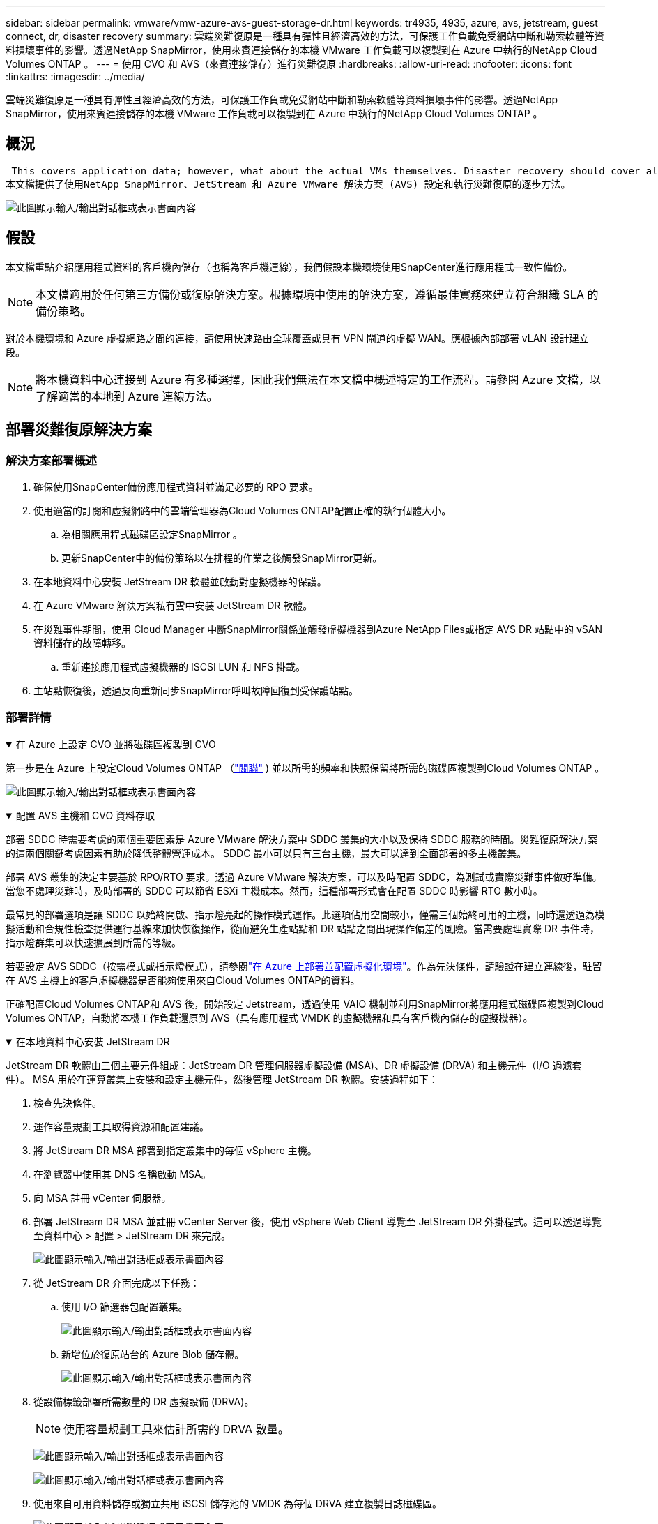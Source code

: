 ---
sidebar: sidebar 
permalink: vmware/vmw-azure-avs-guest-storage-dr.html 
keywords: tr4935, 4935, azure, avs, jetstream, guest connect, dr, disaster recovery 
summary: 雲端災難復原是一種具有彈性且經濟高效的方法，可保護工作負載免受網站中斷和勒索軟體等資料損壞事件的影響。透過NetApp SnapMirror，使用來賓連接儲存的本機 VMware 工作負載可以複製到在 Azure 中執行的NetApp Cloud Volumes ONTAP 。 
---
= 使用 CVO 和 AVS（來賓連接儲存）進行災難復原
:hardbreaks:
:allow-uri-read: 
:nofooter: 
:icons: font
:linkattrs: 
:imagesdir: ../media/


[role="lead"]
雲端災難復原是一種具有彈性且經濟高效的方法，可保護工作負載免受網站中斷和勒索軟體等資料損壞事件的影響。透過NetApp SnapMirror，使用來賓連接儲存的本機 VMware 工作負載可以複製到在 Azure 中執行的NetApp Cloud Volumes ONTAP 。



== 概況

 This covers application data; however, what about the actual VMs themselves. Disaster recovery should cover all dependent components, including virtual machines, VMDKs, application data, and more. To accomplish this, SnapMirror along with Jetstream can be used to seamlessly recover workloads replicated from on-premises to Cloud Volumes ONTAP while using vSAN storage for VM VMDKs.
本文檔提供了使用NetApp SnapMirror、JetStream 和 Azure VMware 解決方案 (AVS) 設定和執行災難復原的逐步方法。

image:dr-cvo-avs-001.png["此圖顯示輸入/輸出對話框或表示書面內容"]



== 假設

本文檔重點介紹應用程式資料的客戶機內儲存（也稱為客戶機連線），我們假設本機環境使用SnapCenter進行應用程式一致性備份。


NOTE: 本文檔適用於任何第三方備份或復原解決方案。根據環境中使用的解決方案，遵循最佳實務來建立符合組織 SLA 的備份策略。

對於本機環境和 Azure 虛擬網路之間的連接，請使用快速路由全球覆蓋或具有 VPN 閘道的虛擬 WAN。應根據內部部署 vLAN 設計建立段。


NOTE: 將本機資料中心連接到 Azure 有多種選擇，因此我們無法在本文檔中概述特定的工作流程。請參閱 Azure 文檔，以了解適當的本地到 Azure 連線方法。



== 部署災難復原解決方案



=== 解決方案部署概述

. 確保使用SnapCenter備份應用程式資料並滿足必要的 RPO 要求。
. 使用適當的訂閱和虛擬網路中的雲端管理器為Cloud Volumes ONTAP配置正確的執行個體大小。
+
.. 為相關應用程式磁碟區設定SnapMirror 。
.. 更新SnapCenter中的備份策略以在排程的作業之後觸發SnapMirror更新。


. 在本地資料中心安裝 JetStream DR 軟體並啟動對虛擬機器的保護。
. 在 Azure VMware 解決方案私有雲中安裝 JetStream DR 軟體。
. 在災難事件期間，使用 Cloud Manager 中斷SnapMirror關係並觸發虛擬機器到Azure NetApp Files或指定 AVS DR 站點中的 vSAN 資料儲存的故障轉移。
+
.. 重新連接應用程式虛擬機器的 ISCSI LUN 和 NFS 掛載。


. 主站點恢復後，透過反向重新同步SnapMirror呼叫故障回復到受保護站點。




=== 部署詳情

.在 Azure 上設定 CVO 並將磁碟區複製到 CVO
[%collapsible%open]
====
第一步是在 Azure 上設定Cloud Volumes ONTAP （link:vmw-azure-avs-guest-storage.html["關聯"^] ) 並以所需的頻率和快照保留將所需的磁碟區複製到Cloud Volumes ONTAP 。

image:dr-cvo-avs-002.png["此圖顯示輸入/輸出對話框或表示書面內容"]

====
.配置 AVS 主機和 CVO 資料存取
[%collapsible%open]
====
部署 SDDC 時需要考慮的兩個重要因素是 Azure VMware 解決方案中 SDDC 叢集的大小以及保持 SDDC 服務的時間。災難復原解決方案的這兩個關鍵考慮因素有助於降低整體營運成本。  SDDC 最小可以只有三台主機，最大可以達到全面部署的多主機叢集。

部署 AVS 叢集的決定主要基於 RPO/RTO 要求。透過 Azure VMware 解決方案，可以及時配置 SDDC，為測試或實際災難事件做好準備。當您不處理災難時，及時部署的 SDDC 可以節省 ESXi 主機成本。然而，這種部署形式會在配置 SDDC 時影響 RTO 數小時。

最常見的部署選項是讓 SDDC 以始終開啟、指示燈亮起的操作模式運作。此選項佔用空間較小，僅需三個始終可用的主機，同時還透過為模擬活動和合規性檢查提供運行基線來加快恢復操作，從而避免生產站點和 DR 站點之間出現操作偏差的風險。當需要處理實際 DR 事件時，指示燈群集可以快速擴展到所需的等級。

若要設定 AVS SDDC（按需模式或指示燈模式），請參閱link:vmw-azure-avs-setup.html["在 Azure 上部署並配置虛擬化環境"^]。作為先決條件，請驗證在建立連線後，駐留在 AVS 主機上的客戶虛擬機器是否能夠使用來自Cloud Volumes ONTAP的資料。

正確配置Cloud Volumes ONTAP和 AVS 後，開始設定 Jetstream，透過使用 VAIO 機制並利用SnapMirror將應用程式磁碟區複製到Cloud Volumes ONTAP，自動將本機工作負載還原到 AVS（具有應用程式 VMDK 的虛擬機器和具有客戶機內儲存的虛擬機器）。

====
.在本地資料中心安裝 JetStream DR
[%collapsible%open]
====
JetStream DR 軟體由三個主要元件組成：JetStream DR 管理伺服器虛擬設備 (MSA)、DR 虛擬設備 (DRVA) 和主機元件（I/O 過濾套件）。 MSA 用於在運算叢集上安裝和設定主機元件，然後管理 JetStream DR 軟體。安裝過程如下：

. 檢查先決條件。
. 運作容量規劃工具取得資源和配置建議。
. 將 JetStream DR MSA 部署到指定叢集中的每個 vSphere 主機。
. 在瀏覽器中使用其 DNS 名稱啟動 MSA。
. 向 MSA 註冊 vCenter 伺服器。
. 部署 JetStream DR MSA 並註冊 vCenter Server 後，使用 vSphere Web Client 導覽至 JetStream DR 外掛程式。這可以透過導覽至資料中心 > 配置 > JetStream DR 來完成。
+
image:dr-cvo-avs-003.png["此圖顯示輸入/輸出對話框或表示書面內容"]

. 從 JetStream DR 介面完成以下任務：
+
.. 使用 I/O 篩選器包配置叢集。
+
image:dr-cvo-avs-004.png["此圖顯示輸入/輸出對話框或表示書面內容"]

.. 新增位於復原站台的 Azure Blob 儲存體。
+
image:dr-cvo-avs-005.png["此圖顯示輸入/輸出對話框或表示書面內容"]



. 從設備標籤部署所需數量的 DR 虛擬設備 (DRVA)。
+

NOTE: 使用容量規劃工具來估計所需的 DRVA 數量。

+
image:dr-cvo-avs-006.png["此圖顯示輸入/輸出對話框或表示書面內容"]

+
image:dr-cvo-avs-007.png["此圖顯示輸入/輸出對話框或表示書面內容"]

. 使用來自可用資料儲存或獨立共用 iSCSI 儲存池的 VMDK 為每個 DRVA 建立複製日誌磁碟區。
+
image:dr-cvo-avs-008.png["此圖顯示輸入/輸出對話框或表示書面內容"]

. 在「受保護的網域」標籤中，使用有關 Azure Blob 儲存站台、DRVA 執行個體和複製日誌的資訊建立所需數量的受保護網域。受保護域定義叢集內的特定虛擬機或一組應用程式虛擬機，這些虛擬機受到一起保護，並分配了故障轉移/故障回復操作的優先順序。
+
image:dr-cvo-avs-009.png["此圖顯示輸入/輸出對話框或表示書面內容"]

+
image:dr-cvo-avs-010.png["此圖顯示輸入/輸出對話框或表示書面內容"]

. 選擇要保護的虛擬機，並根據依賴關係將虛擬機分組到應用程式群組中。應用程式定義可讓您將虛擬機器集分組為邏輯群組，其中包含其啟動順序、啟動延遲以及可在復原時執行的選用應用程式驗證。
+

NOTE: 確保受保護域內的所有虛擬機器使用相同的保護模式。

+

NOTE: 回寫（VMDK）模式提供更高的效能。

+
image:dr-cvo-avs-011.png["此圖顯示輸入/輸出對話框或表示書面內容"]

. 確保複製日誌卷放置在高效能儲存上。
+
image:dr-cvo-avs-012.png["此圖顯示輸入/輸出對話框或表示書面內容"]

. 完成後，按一下「開始保護」以保護受保護的網域。這將開始將選定虛擬機器的資料複製到指定的 Blob 儲存體。
+
image:dr-cvo-avs-013.png["此圖顯示輸入/輸出對話框或表示書面內容"]

. 複製完成後，虛擬機器保護狀態標記為可恢復。
+
image:dr-cvo-avs-014.png["此圖顯示輸入/輸出對話框或表示書面內容"]

+

NOTE: 可以設定故障轉移運作手冊來對虛擬機器進行分組（稱為復原群組）、設定啟動順序以及修改 CPU/記憶體設定以及 IP 配置。

. 按一下“設定”，然後按一下“執行手冊設定”連結來設定執行手冊群組。
+
image:dr-cvo-avs-015.png["此圖顯示輸入/輸出對話框或表示書面內容"]

. 點選「建立群組」按鈕開始建立新的運作手冊群組。
+

NOTE: 如果需要，在螢幕的下部，套用自訂前腳本和後腳本，以便在執行手冊組操作之前和之後自動執行。確保 Runbook 腳本駐留在管理伺服器上。

+
image:dr-cvo-avs-016.png["此圖顯示輸入/輸出對話框或表示書面內容"]

. 根據需要編輯 VM 設定。指定恢復虛擬機器的參數，包括啟動順序、啟動延遲（以秒為單位）、CPU 數量以及要分配的記憶體量。按一下向上或向下箭頭以變更虛擬機器的啟動順序。也提供了保留 MAC 的選項。
+
image:dr-cvo-avs-017.png["此圖顯示輸入/輸出對話框或表示書面內容"]

. 可以為群組中的個別虛擬機器手動配置靜態 IP 位址。按一下虛擬機器的 NIC 視圖連結以手動配置其 IP 位址設定。
+
image:dr-cvo-avs-018.png["此圖顯示輸入/輸出對話框或表示書面內容"]

. 點選配置按鈕儲存各個虛擬機器的 NIC 設定。
+
image:dr-cvo-avs-019.png["此圖顯示輸入/輸出對話框或表示書面內容"]

+
image:dr-cvo-avs-020.png["此圖顯示輸入/輸出對話框或表示書面內容"]



故障轉移和故障回復運作手冊的狀態現在均列為「已設定」。故障轉移和故障回應運作手冊群組是使用相同的初始虛擬機器群組和設定成對建立的。如果需要，可以透過點擊其各自的「詳細資料」連結並進行更改來單獨自訂任何運行手冊組的設定。

====
.在私有雲中為 AVS 安裝 JetStream DR
[%collapsible%open]
====
恢復站點 (AVS) 的最佳實踐是提前創建一個三節點的試點燈叢集。這允許預先配置恢復站點基礎設施，包括以下內容：

* 目標網路段、防火牆、DHCP 和 DNS 等服務等
* 為 AVS 安裝 JetStream DR
* 將 ANF 卷配置為資料儲存等


JetStream DR 支援關鍵任務域的接近零 RTO 模式。對於這些網域，應該預先安裝目標儲存。在這種情況下，ANF 是建議的儲存類型。


NOTE: 應在 AVS 叢集上配置包括段創建在內的網路配置以滿足本機要求。


NOTE: 根據 SLA 和 RTO 要求，您可以使用連續故障轉移或常規（標準）故障轉移模式。對於接近零的 RTO，您應該在復原站點開始持續補水。

. 若要在 Azure VMware 解決方案私有雲上安裝 JetStream DR for AVS，請使用執行指令。從 Azure 入口網站前往 Azure VMware 解決方案，選擇私有雲，然後選擇執行命令> 套件> JSDR.Configuration。
+

NOTE: Azure VMware 解決方案的預設 CloudAdmin 使用者沒有足夠的權限來為 AVS 安裝 JetStream DR。  Azure VMware 解決方案透過呼叫 JetStream DR 的 Azure VMware 解決方案來執行指令，實現了 JetStream DR 的簡化和自動化安裝。

+
以下螢幕截圖顯示了使用基於 DHCP 的 IP 位址的安裝。

+
image:dr-cvo-avs-021.png["此圖顯示輸入/輸出對話框或表示書面內容"]

. JetStream DR for AVS 安裝完成後，刷新瀏覽器。若要存取 JetStream DR UI，請前往 SDDC 資料中心 > 設定 > JetStream DR。
+
image:dr-cvo-avs-022.png["此圖顯示輸入/輸出對話框或表示書面內容"]

. 從 JetStream DR 介面完成以下任務：
+
.. 新增用於保護本機叢集的 Azure Blob 儲存帳戶作為儲存站點，然後執行掃描網域選項。
.. 在出現的彈出對話方塊視窗中，選擇要匯入的受保護網域，然後按一下其匯入連結。
+
image:dr-cvo-avs-023.png["此圖顯示輸入/輸出對話框或表示書面內容"]



. 該域名已導入以進行恢復。前往「受保護的網域」標籤並驗證是否已選擇目標網域，或從「選擇受保護的網域」功能表中選擇所需的網域。顯示受保護域中可復原的虛擬機器清單。
+
image:dr-cvo-avs-024.png["此圖顯示輸入/輸出對話框或表示書面內容"]

. 導入受保護域後，部署 DRVA 設備。
+

NOTE: 這些步驟也可以使用 CPT 建立的計劃自動執行。

. 使用可用的 vSAN 或 ANF 資料儲存建立複製日誌卷。
. 導入受保護的網域並配置恢復 VA 以使用 ANF 資料儲存進行 VM 放置。
+
image:dr-cvo-avs-025.png["此圖顯示輸入/輸出對話框或表示書面內容"]

+

NOTE: 確保所選網段上啟用了 DHCP，並且有足夠的可用 IP。在網域名稱恢復期間，暫時使用動態 IP。每個復原的虛擬機器（包括持續補水）都需要一個單獨的動態 IP。恢復完成後，IP 被釋放並可重複使用。

. 選擇適當的故障轉移選項（連續故障轉移或故障轉移）。在這個例子中，選擇了持續補水（持續故障轉移）。
+

NOTE: 儘管連續故障轉移和故障轉移模式在執行配置時有所不同，但兩種故障轉移模式都使用相同的步驟進行設定。故障轉移步驟是一起配置和執行的，以應對災難事件。可以隨時配置連續故障轉移，然後允許其在正常系統運作期間在背景運作。災難事件發生後，完成持續故障轉移，立即將受保護虛擬機器的所有權轉移到復原站點（接近零 RTO）。

+
image:dr-cvo-avs-026.png["此圖顯示輸入/輸出對話框或表示書面內容"]



持續故障轉移程序開始，並且可以從 UI 監控其進度。點擊「目前步驟」部分中的藍色圖示將開啟一個彈出窗口，其中顯示故障轉移過程當前步驟的詳細資訊。

====
.故障轉移和故障恢復
[%collapsible%open]
====
. 當本地環境的受保護叢集發生災難（部分或全部故障）後，您可以在中斷各個應用程式磁碟區的SnapMirror關係後，使用 Jetstream 觸發虛擬機器的故障轉移。
+
image:dr-cvo-avs-027.png["此圖顯示輸入/輸出對話框或表示書面內容"]

+
image:dr-cvo-avs-028.png["此圖顯示輸入/輸出對話框或表示書面內容"]

+

NOTE: 此步驟可以輕鬆實現自動化，以促進恢復過程。

. 存取 AVS SDDC（目標端）上的 Jetstream UI 並觸發故障轉移選項以完成故障轉移。工作列顯示故障轉移活動的進度。
+
在完成故障轉移時出現的對話視窗中，可以將故障轉移任務指定為計劃的或假定為強制的。

+
image:dr-cvo-avs-029.png["此圖顯示輸入/輸出對話框或表示書面內容"]

+
image:dr-cvo-avs-030.png["此圖顯示輸入/輸出對話框或表示書面內容"]

+
強制故障轉移假定主站點不再可訪問，受保護域的所有權應由復原站點直接承擔。

+
image:dr-cvo-avs-031.png["此圖顯示輸入/輸出對話框或表示書面內容"]

+
image:dr-cvo-avs-032.png["此圖顯示輸入/輸出對話框或表示書面內容"]

. 連續故障轉移完成後，會出現一則訊息確認任務完成。任務完成後，存取復原的虛擬機器以設定 ISCSI 或 NFS 會話。
+

NOTE: 故障轉移模式變為“故障轉移中正在運行”，虛擬機器狀態變為“可恢復”。受保護域的所有虛擬機器現在都在復原站點上執行，狀態依照故障轉移運作手冊設定指定。

+

NOTE: 為了驗證故障轉移配置和基礎設施，JetStream DR 可以在測試模式下運作（測試故障轉移選項），以觀察虛擬機器及其資料從物件儲存到測試復原環境的復原情況。當在測試模式下執行故障轉移過程時，其操作類似於實際的故障轉移過程。

+
image:dr-cvo-avs-033.png["此圖顯示輸入/輸出對話框或表示書面內容"]

. 虛擬機器復原後，使用儲存災難復原進行來賓儲存。為了示範此過程，本例中使用了 SQL 伺服器。
. 登入 AVS SDDC 上復原的SnapCenter VM 並啟用 DR 模式。
+
.. 使用瀏覽器存取SnapCenter UI。
+
image:dr-cvo-avs-034.png["此圖顯示輸入/輸出對話框或表示書面內容"]

.. 在設定頁面中，導覽至設定> 全域設定> 災難復原。
.. 選擇啟用災難復原。
.. 按一下“應用”。
+
image:dr-cvo-avs-035.png["此圖顯示輸入/輸出對話框或表示書面內容"]

.. 按一下「監視」>「作業」來驗證 DR 作業是否已啟用。
+

NOTE: 應使用NetApp SnapCenter 4.6 或更高版本進行儲存災難復原。對於先前的版本，應使用應用程式一致性快照（使用SnapMirror複製），並且應執行手動恢復，以防必須在災難恢復站點恢復先前的備份。



. 確保SnapMirror關係已中斷。
+
image:dr-cvo-avs-036.png["此圖顯示輸入/輸出對話框或表示書面內容"]

. 將Cloud Volumes ONTAP中的 LUN 連接到具有相同磁碟機號碼的復原的 SQL 客戶虛擬機器。
+
image:dr-cvo-avs-037.png["此圖顯示輸入/輸出對話框或表示書面內容"]

. 開啟 iSCSI 啟動器，清除先前已中斷的會話，並為複製的Cloud Volumes ONTAP磁碟區新增目標以及多路徑。
+
image:dr-cvo-avs-038.png["此圖顯示輸入/輸出對話框或表示書面內容"]

. 確保所有磁碟都使用 DR 之前使用的相同磁碟機號碼進行連接。
+
image:dr-cvo-avs-039.png["此圖顯示輸入/輸出對話框或表示書面內容"]

. 重新啟動 MSSQL 伺服器服務。
+
image:dr-cvo-avs-040.png["此圖顯示輸入/輸出對話框或表示書面內容"]

. 確保 SQL 資源已恢復上線。
+
image:dr-cvo-avs-041.png["此圖顯示輸入/輸出對話框或表示書面內容"]

+

NOTE: 對於 NFS，使用 mount 指令附加磁碟區並更新 `/etc/fstab`條目。

+
此時，操作可以運作且業務可以繼續正常進行。

+

NOTE: 在 NSX-T 端，可以建立單獨的專用第 1 層閘道來模擬故障轉移場景。這可確保所有工作負載可以相互通信，但不會有任何流量可以路由進出環境，從而可以執行任何分類、遏製或強化任務而不會有交叉污染的風險。此操作超出了本文檔的範圍，但可以輕鬆實現模擬隔離。



主站點重新啟動並運行後，您可以執行故障復原。  VM 保護由 Jetstream 恢復，並且必須逆轉SnapMirror關係。

. 恢復本地環境。根據災難事件的類型，可能需要復原和/或驗證受保護叢集的配置。如有必要，可能需要重新安裝 JetStream DR 軟體。
. 存取復原的本機環境，前往 Jetstream DR UI，然後選擇適當的受保護網域。受保護網站準備好故障復原後，在 UI 中選擇故障復原選項。
+

NOTE: CPT 產生的故障復原計畫也可用於啟動虛擬機器及其資料從物件儲存返回原始 VMware 環境。

+
image:dr-cvo-avs-042.png["此圖顯示輸入/輸出對話框或表示書面內容"]

+

NOTE: 指定在復原站點中暫停虛擬機器並在受保護站點中重新啟動虛擬機器後的最大延遲。完成此程序所需的時間包括停止故障轉移虛擬機器後完成複製的時間、清理復原站點所需的時間以及在受保護站點中重新建立虛擬機器所需的時間。  NetApp建議 10 分鐘。

+
image:dr-cvo-avs-043.png["此圖顯示輸入/輸出對話框或表示書面內容"]

. 完成故障復原流程，然後確認復原虛擬機器保護和資料一致性。
+
image:dr-cvo-avs-044.png["此圖顯示輸入/輸出對話框或表示書面內容"]

. 虛擬機器恢復後，斷開輔助儲存與主機的連接並連接到主儲存。
+
image:dr-cvo-avs-045.png["此圖顯示輸入/輸出對話框或表示書面內容"]

+
image:dr-cvo-avs-046.png["此圖顯示輸入/輸出對話框或表示書面內容"]

. 重新啟動 MSSQL 伺服器服務。
. 驗證 SQL 資源是否已恢復連線。
+
image:dr-cvo-avs-047.png["此圖顯示輸入/輸出對話框或表示書面內容"]

+

NOTE: 若要故障恢復到主存儲，請透過執行反向重新同步操作確保關係方向與故障轉移之前保持相同。

+

NOTE: 為了在反向重新同步操作後保留主儲存和輔助儲存的角色，請再次執行反向重新同步操作。



此過程適用於其他應用程序，如 Oracle、類似的資料庫類型以及任何其他使用來賓連接儲存的應用程式。

與往常一樣，在將關鍵工作負載轉移到生產環境之前，請先測試復原所涉及的步驟。

====


== 此解決方案的優勢

* 使用SnapMirror的高效且有彈性的複製。
* 透過ONTAP快照保留還原到任何可用的時間點。
* 從儲存、運算、網路和應用程式驗證步驟，恢復數百到數千台虛擬機器所需的所有步驟均可完全自動化。
* SnapCenter使用不會改變複製磁碟區的克隆機制。
+
** 這避免了磁碟區和快照資料損壞的風險。
** 避免 DR 測試工作流程期間的複製中斷。
** 利用 DR 資料進行 DR 以外的工作流程，例如開發/測試、安全測試、修補程式和升級測試以及補救測試。


* CPU 和 RAM 最佳化可以透過恢復到較小的運算叢集來幫助降低雲端成本。

